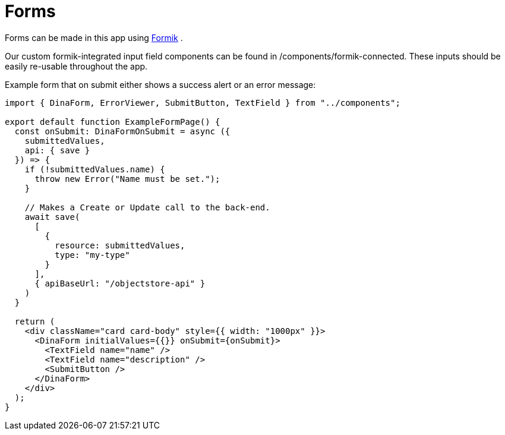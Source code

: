 = Forms

Forms can be made in this app using https://jaredpalmer.com/formik/[Formik] .

Our custom formik-integrated input field components can be found in /components/formik-connected.
These inputs should be easily re-usable throughout the app.

Example form that on submit either shows a success alert or an error message:
[source,tsx]
----
import { DinaForm, ErrorViewer, SubmitButton, TextField } from "../components";

export default function ExampleFormPage() {
  const onSubmit: DinaFormOnSubmit = async ({
    submittedValues,
    api: { save }
  }) => {
    if (!submittedValues.name) {
      throw new Error("Name must be set.");
    }

    // Makes a Create or Update call to the back-end.
    await save(
      [
        {
          resource: submittedValues,
          type: "my-type"
        }
      ],
      { apiBaseUrl: "/objectstore-api" }
    )
  }

  return (
    <div className="card card-body" style={{ width: "1000px" }}>
      <DinaForm initialValues={{}} onSubmit={onSubmit}>
        <TextField name="name" />
        <TextField name="description" />
        <SubmitButton />
      </DinaForm>
    </div>
  );
}
----
